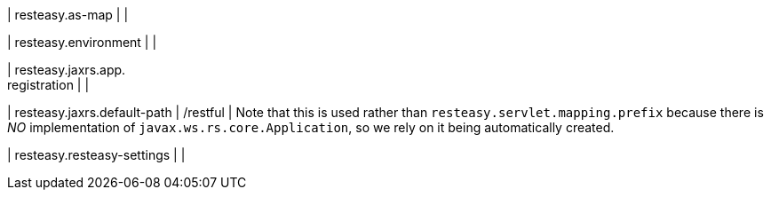 | resteasy.as-map
| 
| 

| resteasy.environment
| 
| 

| resteasy.jaxrs.app. +
registration
| 
| 

| resteasy.jaxrs.default-path
|  /restful
| Note that this is used rather than `resteasy.servlet.mapping.prefix` because there is _NO_ implementation of ``javax.ws.rs.core.Application``, so we rely on it being automatically created.


| resteasy.resteasy-settings
| 
| 

